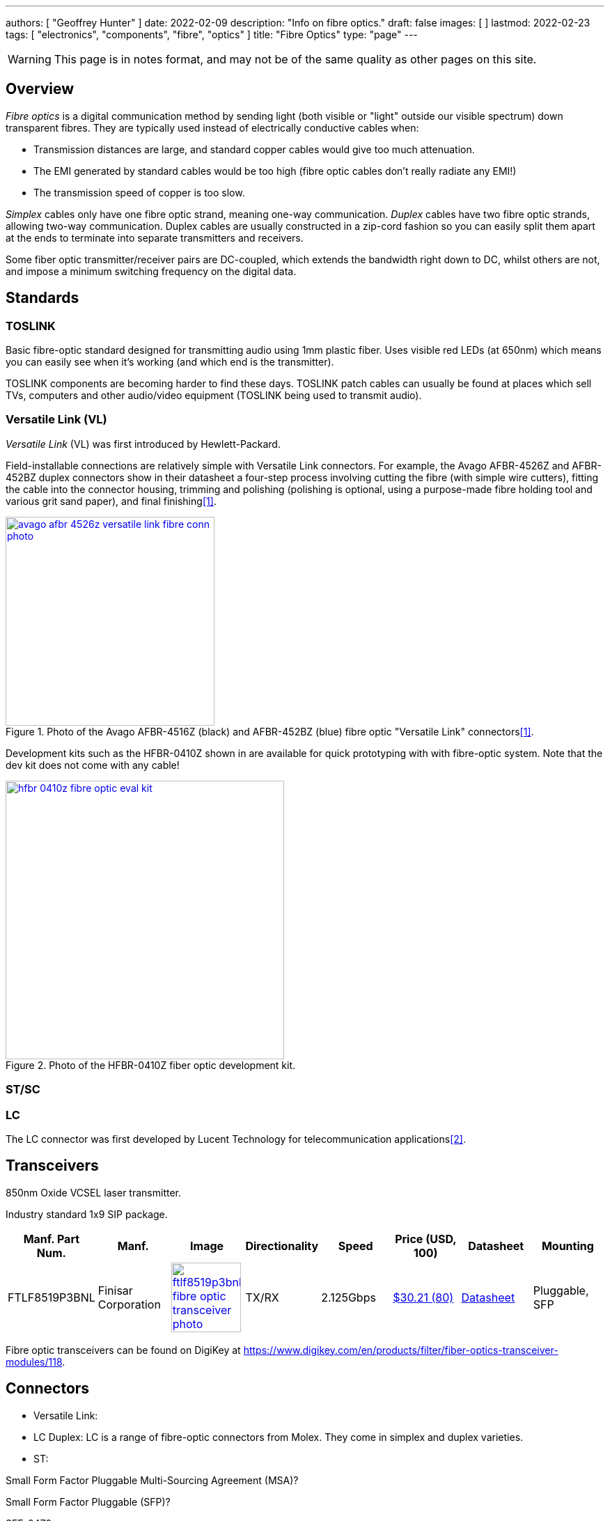---
authors: [ "Geoffrey Hunter" ]
date: 2022-02-09
description: "Info on fibre optics."
draft: false
images: [ ]
lastmod: 2022-02-23
tags: [ "electronics", "components", "fibre", "optics" ]
title: "Fibre Optics"
type: "page"
---

:imagesdir: {{< permalink >}}

WARNING: This page is in notes format, and may not be of the same quality as other pages on this site.

## Overview

_Fibre optics_ is a digital communication method by sending light (both visible or "light" outside our visible spectrum) down transparent fibres. They are typically used instead of electrically conductive cables when:

* Transmission distances are large, and standard copper cables would give too much attenuation.
* The EMI generated by standard cables would be too high (fibre optic cables don't really radiate any EMI!)
* The transmission speed of copper is too slow.

_Simplex_ cables only have one fibre optic strand, meaning one-way communication. _Duplex_ cables have two fibre optic strands, allowing two-way communication. Duplex cables are usually constructed in a zip-cord fashion so you can easily split them apart at the ends to terminate into separate transmitters and receivers.

Some fiber optic transmitter/receiver pairs are DC-coupled, which extends the bandwidth right down to DC, whilst others are not, and impose a minimum switching frequency on the digital data.

## Standards

### TOSLINK

Basic fibre-optic standard designed for transmitting audio using 1mm plastic fiber. Uses visible red LEDs (at 650nm) which means you can easily see when it's working (and which end is the transmitter).

TOSLINK components are becoming harder to find these days. TOSLINK patch cables can usually be found at places which sell TVs, computers and other audio/video equipment (TOSLINK being used to transmit audio).

### Versatile Link (VL)

_Versatile Link_ (VL) was first introduced by Hewlett-Packard.

Field-installable connections are relatively simple with Versatile Link connectors. For example, the Avago AFBR-4526Z and AFBR-452BZ duplex connectors show in their datasheet a four-step process involving cutting the fibre (with simple wire cutters), fitting the cable into the connector housing, trimming and polishing (polishing is optional, using a purpose-made fibre holding tool and various grit sand paper), and final finishing<<bib-avago-afbr-4526z-ds>>.

.Photo of the Avago AFBR-4516Z (black) and AFBR-452BZ (blue) fibre optic "Versatile Link" connectors<<bib-avago-afbr-4526z-ds>>.
image::avago-afbr-4526z-versatile-link-fibre-conn-photo.png[width=300px,link="{{< permalink >}}/avago-afbr-4526z-versatile-link-fibre-conn-photo.png"]

Development kits such as the HFBR-0410Z shown in are available for quick prototyping with with fibre-optic system. Note that the dev kit does not come with any cable!

.Photo of the HFBR-0410Z fiber optic development kit.
image::hfbr-0410z-fibre-optic-eval-kit.jpg[width=400px,link="{{< permalink >}}/hfbr-0410z-fibre-optic-eval-kit.jpg"]

### ST/SC


### LC

The LC connector was first developed by Lucent Technology for telecommunication applications<<bib-fiber-optic-solutions-lc-fiber>>.

## Transceivers

850nm Oxide VCSEL laser transmitter.

Industry standard 1x9 SIP package.

|===
| Manf. Part Num. | Manf. | Image | Directionality | Speed | Price (USD, 100) | Datasheet | Mounting

| FTLF8519P3BNL
| Finisar Corporation
a| image:ftlf8519p3bnl-fibre-optic-transceiver-photo.png[width=100px,link="{{< permalink >}}/ftlf8519p3bnl-fibre-optic-transceiver-photo.png"]
| TX/RX
| 2.125Gbps
| link:https://www.digikey.com/en/products/detail/finisar-corporation/FTLF8519P3BNL/3507745[$30.21 (80)]
| link:https://ii-vi.com/product/1000base-sx-and-2g-fibre-channel-2gfc-500m-extended-temperature-sfp-optical-transceiver/[Datasheet]
| Pluggable, SFP

|===

Fibre optic transceivers can be found on DigiKey at https://www.digikey.com/en/products/filter/fiber-optics-transceiver-modules/118.

## Connectors

* Versatile Link: 
* LC Duplex: LC is a range of fibre-optic connectors from Molex. They come in simplex and duplex varieties.
* ST: 


Small Form Factor Pluggable Multi-Sourcing Agreement (MSA)?

Small Form Factor Pluggable (SFP)?

SFF-8472

Fast Ethernet, FDDI, and Asynchronous Transfer Mode 
(ATM)

## Fiber


APF: All-plastic fiber.
PCF: Plastic-clad glass fiber.
POF: :.

[bibliography]
## References

* [[[bib-avago-afbr-4526z-ds, 1]]] Avago (now Broadcom). _AFBR-4526Z, AFBR-452BZPlastic optical fiber duplex connector for AFBR-5972xZ (datasheet)_. Retrieved 2022-02-10, from https://docs.broadcom.com/doc/AV02-2926EN.
* [[[bib-fiber-optic-solutions-lc-fiber, 2]]] Fiber Optic Solutions (2018). _LC Fiber Connector Definition, Types And User Guide_. Retrieved 2022-02-10, from https://www.fiber-optic-solutions.com/lc-fiber-connector-definition.html.
